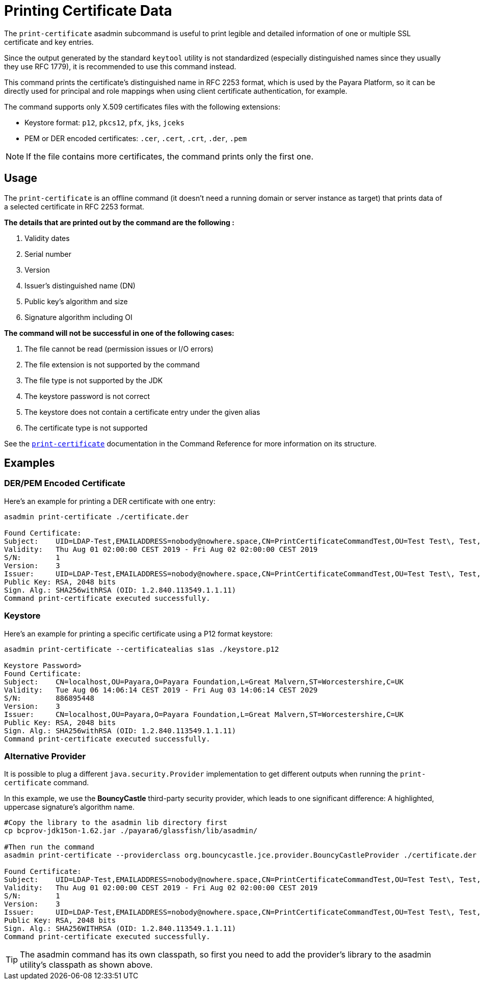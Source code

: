 [[printing-certificate-data]]
= Printing Certificate Data
:ordinal: 10

The `print-certificate` asadmin subcommand is useful to print legible and detailed information of one or multiple SSL certificate and key entries.

Since the output generated by the standard `keytool` utility is not standardized (especially distinguished names since they usually they use RFC 1779), it is recommended to use this command instead.

This command prints the certificate’s distinguished name in RFC 2253 format, which is used by the Payara Platform, so it can be directly used for principal and role mappings when using client certificate authentication, for example.

The command supports only X.509 certificates files with the following extensions:

* Keystore format: `p12`, `pkcs12`, `pfx`, `jks`, `jceks`
* PEM or DER encoded certificates: `.cer`, `.cert`, `.crt`, `.der`, `.pem`

NOTE: If the file contains more certificates, the command prints only the first one.

[[usage]]
== Usage

The `print-certificate` is an offline command (it doesn't need a running domain or server instance as target) that prints data of a selected certificate in RFC 2253 format.

*The details that are printed out by the command are the following :*

. Validity dates
. Serial number
. Version
. Issuer’s distinguished name (DN)
. Public key’s algorithm and size
. Signature algorithm including OI

*The command will not be successful in one of the following cases:*

. The file cannot be read (permission issues or I/O errors)
. The file extension is not supported by the command
. The file type is not supported by the JDK
. The keystore password is not correct
. The keystore does not contain a certificate entry under the given alias
. The certificate type is not supported

See the xref:Technical Documentation/Payara Server Documentation/Command Reference/print-certificate.adoc[`print-certificate`] documentation in the Command Reference for more information on its structure.

[[examples]]
== Examples

[[der-pem-certificate-example]]
=== DER/PEM Encoded Certificate

Here's an example for printing a DER certificate with one entry:

[source, shell]
----
asadmin print-certificate ./certificate.der

Found Certificate:
Subject:    UID=LDAP-Test,EMAILADDRESS=nobody@nowhere.space,CN=PrintCertificateCommandTest,OU=Test Test\, Test,O=Payara Foundation,L=Pilsen,C=CZ
Validity:   Thu Aug 01 02:00:00 CEST 2019 - Fri Aug 02 02:00:00 CEST 2019
S/N:        1
Version:    3
Issuer:     UID=LDAP-Test,EMAILADDRESS=nobody@nowhere.space,CN=PrintCertificateCommandTest,OU=Test Test\, Test,O=Payara Foundation,L=Pilsen,C=CZ
Public Key: RSA, 2048 bits
Sign. Alg.: SHA256withRSA (OID: 1.2.840.113549.1.1.11)
Command print-certificate executed successfully.
----

[[keystore-example]]
=== Keystore

Here's an example for printing a specific certificate using a P12 format keystore:

[source, shell]
----
asadmin print-certificate --certificatealias s1as ./keystore.p12

Keystore Password>
Found Certificate:
Subject:    CN=localhost,OU=Payara,O=Payara Foundation,L=Great Malvern,ST=Worcestershire,C=UK
Validity:   Tue Aug 06 14:06:14 CEST 2019 - Fri Aug 03 14:06:14 CEST 2029
S/N:        886895448
Version:    3
Issuer:     CN=localhost,OU=Payara,O=Payara Foundation,L=Great Malvern,ST=Worcestershire,C=UK
Public Key: RSA, 2048 bits
Sign. Alg.: SHA256withRSA (OID: 1.2.840.113549.1.1.11)
Command print-certificate executed successfully.
----

[[alternative-provider-example]]
=== Alternative Provider

It is possible to plug a different `java.security.Provider` implementation to get different outputs when running the `print-certificate` command.

In this example, we use the **BouncyCastle** third-party security provider, which leads to one significant difference: A highlighted, uppercase signature's algorithm name.

[source, shell]
----
#Copy the library to the asadmin lib directory first
cp bcprov-jdk15on-1.62.jar ./payara6/glassfish/lib/asadmin/

#Then run the command
asadmin print-certificate --providerclass org.bouncycastle.jce.provider.BouncyCastleProvider ./certificate.der

Found Certificate:
Subject:    UID=LDAP-Test,EMAILADDRESS=nobody@nowhere.space,CN=PrintCertificateCommandTest,OU=Test Test\, Test,O=Payara Foundation,L=Pilsen,C=CZ
Validity:   Thu Aug 01 02:00:00 CEST 2019 - Fri Aug 02 02:00:00 CEST 2019
S/N:        1
Version:    3
Issuer:     UID=LDAP-Test,EMAILADDRESS=nobody@nowhere.space,CN=PrintCertificateCommandTest,OU=Test Test\, Test,O=Payara Foundation,L=Pilsen,C=CZ
Public Key: RSA, 2048 bits
Sign. Alg.: SHA256WITHRSA (OID: 1.2.840.113549.1.1.11)
Command print-certificate executed successfully.
----

TIP: The asadmin command has its own classpath, so first you need to add the provider's library to the asadmin utility's classpath as shown above.
